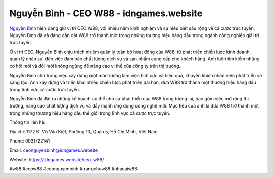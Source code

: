 Nguyễn Bình - CEO W88 - idngames.website
===================================

`Nguyễn Bình <https://idngames.website/ceo-w88/>`_ hiện đang giữ vị trí CEO W88, với nhiều năm kinh nghiệm và sự hiểu biết sâu rộng về cá cược trực tuyến, Nguyễn Bình đã và đang dẫn dắt W88 trở thành một trong những thương hiệu hàng đầu trong ngành công nghiệp giải trí trực tuyến. 

Ở vị trí CEO, Nguyễn Bình chịu trách nhiệm quản lý toàn bộ hoạt động của W88, từ phát triển chiến lược kinh doanh, quản lý nhân sự, đến việc đảm bảo chất lượng dịch vụ và sản phẩm cung cấp cho khách hàng. Anh luôn tìm kiếm những cơ hội mới và đổi mới không ngừng để nâng cao vị thế của công ty trên thị trường.

Nguyễn Bình chú trọng việc xây dựng một môi trường làm việc tích cực và hiệu quả, khuyến khích nhân viên phát triển và sáng tạo. Anh xây dựng và triển khai nhiều chiến lược phát triển dài hạn, đưa W88 trở thành một thương hiệu hàng đầu trong lĩnh vực cá cược trực tuyến.

Nguyễn Bình đã đặt ra những kế hoạch cụ thể cho sự phát triển của W88 trong tương lai, bao gồm việc mở rộng thị trường, nâng cao chất lượng dịch vụ và đẩy mạnh ứng dụng công nghệ mới. Mục tiêu của anh là đưa W88 trở thành một trong những thương hiệu hàng đầu thế giới trong lĩnh vực cá cược trực tuyến.

Thông tin liên hệ:

Địa chỉ: 1172 Đ. Võ Văn Kiệt, Phường 10, Quận 5, Hồ Chí Minh, Việt Nam

Phone: 0931722141

Email: ceonguyenbinh@idngames.website

Website: https://idngames.website/ceo-w88/

#w88 #ceow88 #ceonguyenbinh #trangchuw88 #nhacaiw88
